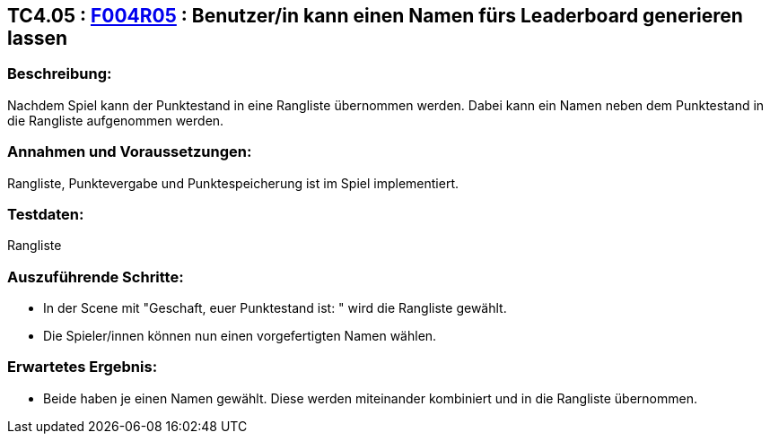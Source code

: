 == TC4.05 : https://www.cs.technik.fhnw.ch/confluence20/display/VT122202/Requirements#Requirements-F004R05[F004R05] : Benutzer/in kann einen Namen fürs Leaderboard generieren lassen ==

=== Beschreibung: === 
Nachdem Spiel kann der Punktestand in eine Rangliste übernommen werden. Dabei kann ein Namen neben dem Punktestand in die Rangliste aufgenommen werden.

=== Annahmen und Voraussetzungen: === 
Rangliste, Punktevergabe und Punktespeicherung ist im Spiel implementiert. 

=== Testdaten: ===
Rangliste

=== Auszuführende Schritte: ===
    
    * In der Scene mit "Geschaft, euer Punktestand ist: " wird die Rangliste gewählt.
    * Die Spieler/innen können nun einen vorgefertigten Namen wählen.
        
=== Erwartetes Ergebnis: === 

    * Beide haben je einen Namen gewählt. Diese werden miteinander kombiniert und in die Rangliste übernommen.